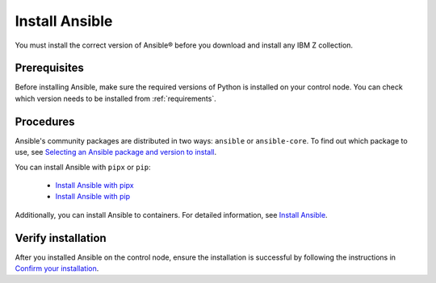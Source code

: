 .. ...........................................................................
.. © Copyright IBM Corporation 2020, 2025                                    .
.. ...........................................................................

===============
Install Ansible
===============

You must install the correct version of Ansible® before you download and
install any IBM Z collection.

Prerequisites
-------------

Before installing Ansible, make sure the required versions of Python is
installed on your control node. You can check which version needs to be
installed from :ref:`requirements`.

Procedures
----------

Ansible's community packages are distributed in two ways: ``ansible``
or ``ansible-core``. To find out which package to use, see
`Selecting an Ansible package and version to install`_.

You can install Ansible with ``pipx`` or ``pip``:

    - `Install Ansible with pipx`_
    - `Install Ansible with pip`_

Additionally, you can install Ansible to containers. For detailed
information, see `Install Ansible`_.

Verify installation
-------------------

After you installed Ansible on the control node, ensure the installation
is successful by following the instructions in `Confirm your installation`_.

.. External links:
.. _Selecting an Ansible package and version to install: https://docs.ansible.com/ansible/latest/installation_guide/intro_installation.html#selecting-an-ansible-package-and-version-to-install
.. _Install Ansible with pipx: https://docs.ansible.com/ansible/latest/installation_guide/intro_installation.html#installing-and-upgrading-ansible-with-pipx
.. _Install Ansible with pip: https://docs.ansible.com/ansible/latest/installation_guide/intro_installation.html#installing-and-upgrading-ansible-with-pip
.. _Install Ansible:https://docs.ansible.com/ansible/latest/installation_guide/intro_installation.html#installing-ansible
.. _Confirm your installation: https://docs.ansible.com/ansible/latest/installation_guide/intro_installation.html#confirming-your-installation